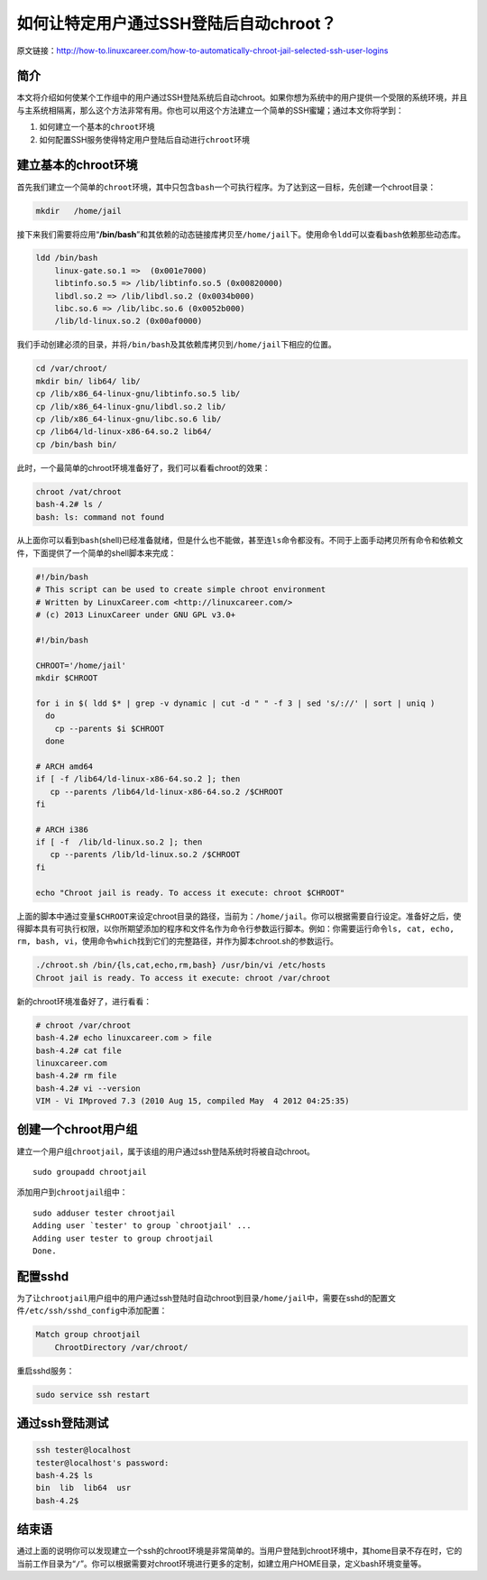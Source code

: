 如何让特定用户通过SSH登陆后自动chroot？
***************************************

原文链接：http://how-to.linuxcareer.com/how-to-automatically-chroot-jail-selected-ssh-user-logins

简介
======
本文将介绍如何使某个工作组中的用户通过SSH登陆系统后自动chroot。如果你想为系\
统中的用户提供一个受限的系统环境，并且与主系统相隔离，那么这个方法非常有用\
。你也可以用这个方法建立一个简单的SSH蜜罐；通过本文你将学到：

1.  如何建立一个基本的\ ``chroot``\ 环境
2.  如何配置SSH服务使得特定用户登陆后自动进行\ ``chroot``\ 环境

建立基本的chroot环境
=====================
首先我们建立一个简单的\ ``chroot``\ 环境，其中只包含\ ``bash``\ 一个可执行\
程序。为了达到这一目标，先创建一个chroot目录：

.. code-block:: bash

    mkdir   /home/jail

接下来我们需要将应用“\ **/bin/bash**\ ”和其依赖的动态链接库拷贝至\
``/home/jail``\ 下。使用命令\ ``ldd``\ 可以查看\ ``bash``\ 依赖那些动态库。

.. code-block:: bash

    ldd /bin/bash 
        linux-gate.so.1 =>  (0x001e7000)
        libtinfo.so.5 => /lib/libtinfo.so.5 (0x00820000)
        libdl.so.2 => /lib/libdl.so.2 (0x0034b000)
        libc.so.6 => /lib/libc.so.6 (0x0052b000)
        /lib/ld-linux.so.2 (0x00af0000)

我们手动创建必须的目录，并将\ ``/bin/bash``\ 及其依赖库拷贝到\
``/home/jail``\ 下相应的位置。

.. code-block:: bash

    cd /var/chroot/
    mkdir bin/ lib64/ lib/
    cp /lib/x86_64-linux-gnu/libtinfo.so.5 lib/
    cp /lib/x86_64-linux-gnu/libdl.so.2 lib/
    cp /lib/x86_64-linux-gnu/libc.so.6 lib/
    cp /lib64/ld-linux-x86-64.so.2 lib64/
    cp /bin/bash bin/

此时，一个最简单的chroot环境准备好了，我们可以看看chroot的效果：

.. code-block:: bash

    chroot /vat/chroot
    bash-4.2# ls /  
    bash: ls: command not found

从上面你可以看到\ ``bash``\ (shell)已经准备就绪，但是什么也不能做，甚至连\
``ls``\ 命令都没有。不同于上面手动拷贝所有命令和依赖文件，下面提供了一个简\
单的shell脚本来完成：

.. code-block:: bash

    #!/bin/bash
    # This script can be used to create simple chroot environment
    # Written by LinuxCareer.com <http://linuxcareer.com/>
    # (c) 2013 LinuxCareer under GNU GPL v3.0+
    
    #!/bin/bash
    
    CHROOT='/home/jail'
    mkdir $CHROOT
    
    for i in $( ldd $* | grep -v dynamic | cut -d " " -f 3 | sed 's/://' | sort | uniq )
      do
        cp --parents $i $CHROOT
      done
    
    # ARCH amd64
    if [ -f /lib64/ld-linux-x86-64.so.2 ]; then
       cp --parents /lib64/ld-linux-x86-64.so.2 /$CHROOT
    fi
    
    # ARCH i386
    if [ -f  /lib/ld-linux.so.2 ]; then
       cp --parents /lib/ld-linux.so.2 /$CHROOT
    fi
    
    echo "Chroot jail is ready. To access it execute: chroot $CHROOT"

上面的脚本中通过变量\ ``$CHROOT``\ 来设定chroot目录的路径，当前为：\
``/home/jail``\ 。你可以根据需要自行设定。准备好之后，使得脚本具有可执行权\
限，以你所期望添加的程序和文件名作为命令行参数运行脚本。例如：你需要运行命\
令\ ``ls, cat, echo, rm, bash, vi``\ ，使用命令\ ``which``\ 找到它们的完整\
路径，并作为脚本chroot.sh的参数运行。

.. code-block:: bash

    ./chroot.sh /bin/{ls,cat,echo,rm,bash} /usr/bin/vi /etc/hosts
    Chroot jail is ready. To access it execute: chroot /var/chroot

新的chroot环境准备好了，进行看看：

.. code-block:: bash

    # chroot /var/chroot
    bash-4.2# echo linuxcareer.com > file
    bash-4.2# cat file
    linuxcareer.com
    bash-4.2# rm file
    bash-4.2# vi --version
    VIM - Vi IMproved 7.3 (2010 Aug 15, compiled May  4 2012 04:25:35)

创建一个chroot用户组
=====================
建立一个用户组\ ``chrootjail``\ ，属于该组的用户通过ssh登陆系统时将被自动\
chroot。\ ::

    sudo groupadd chrootjail

添加用户到\ ``chrootjail``\ 组中：\ ::

    sudo adduser tester chrootjail
    Adding user `tester' to group `chrootjail' ...
    Adding user tester to group chrootjail
    Done.

配置sshd
=========
为了让\ ``chrootjail``\ 用户组中的用户通过ssh登陆时自动chroot到目录\
``/home/jail``\ 中，需要在sshd的配置文件\ ``/etc/ssh/sshd_config``\ 中添加\
配置：

.. code-block:: text

    Match group chrootjail
        ChrootDirectory /var/chroot/

重启sshd服务：

.. code-block:: bash

    sudo service ssh restart

通过ssh登陆测试
===================
.. code-block:: bash

    ssh tester@localhost
    tester@localhost's password: 
    bash-4.2$ ls
    bin  lib  lib64  usr
    bash-4.2$

结束语
==========
通过上面的说明你可以发现建立一个ssh的chroot环境是非常简单的。当用户登陆到\
chroot环境中，其home目录不存在时，它的当前工作目录为“\ ``/``\ ”。你可以根据\
需要对chroot环境进行更多的定制，如建立用户HOME目录，定义bash环境变量等。
